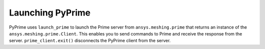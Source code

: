 .. _ref_index_launching_pyprime:

Launching PyPrime
-----------------
PyPrime uses ``launch_prime`` to launch the Prime server from ``ansys.meshing.prime`` that returns an instance of the ``ansys.meshing.prime.Client``.
This enables you to send commands to Prime and receive the response from the server. ``prime_client.exit()`` disconnects the PyPrime client from the server.